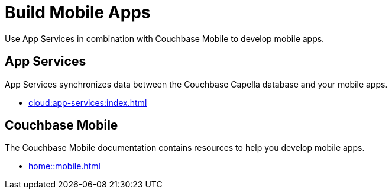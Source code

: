= Build Mobile Apps
:page-role: tiles -toc
:description: Use App Services in combination with Couchbase Mobile to develop mobile apps.
:!sectids:

// Pass through HTML styles for this page.

ifdef::basebackend-html[]
++++
<style type="text/css">
  /* Extend heading across page width */
  div.page-heading-title,
  div.contributor-list-box,
  div#preamble,
  nav.pagination {
    flex-basis: 100%;
  }
</style>
++++
endif::[]

{description}

// include::partial$escape-hatch.adoc[]

== App Services

App Services synchronizes data between the Couchbase Capella database and your mobile apps.

* xref:cloud:app-services:index.adoc[]

== Couchbase Mobile

The Couchbase Mobile documentation contains resources to help you develop mobile apps.

* xref:home::mobile.adoc[]

